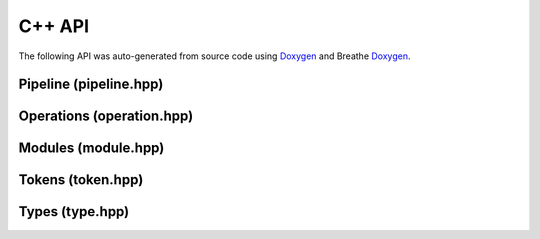 C++ API
=======

The following API was auto-generated from source code using `Doxygen <https://doxygen.nl/index.html>`_ and Breathe `Doxygen <https://breathe.readthedocs.io/>`_.


Pipeline (pipeline.hpp)
-----------------------

.. doxygenfile:: pipeline.hpp
   :project: pixelpipes

Operations (operation.hpp)
-------------------------

.. doxygenfile:: operation.hpp
   :project: pixelpipes

Modules (module.hpp)
-------------------------

.. doxygenfile:: module.hpp
   :project: pixelpipes

Tokens (token.hpp)
-------------------------

.. doxygenfile:: token.hpp
   :project: pixelpipes

Types (type.hpp)
-------------------------

.. doxygenfile:: type.hpp
   :project: pixelpipes